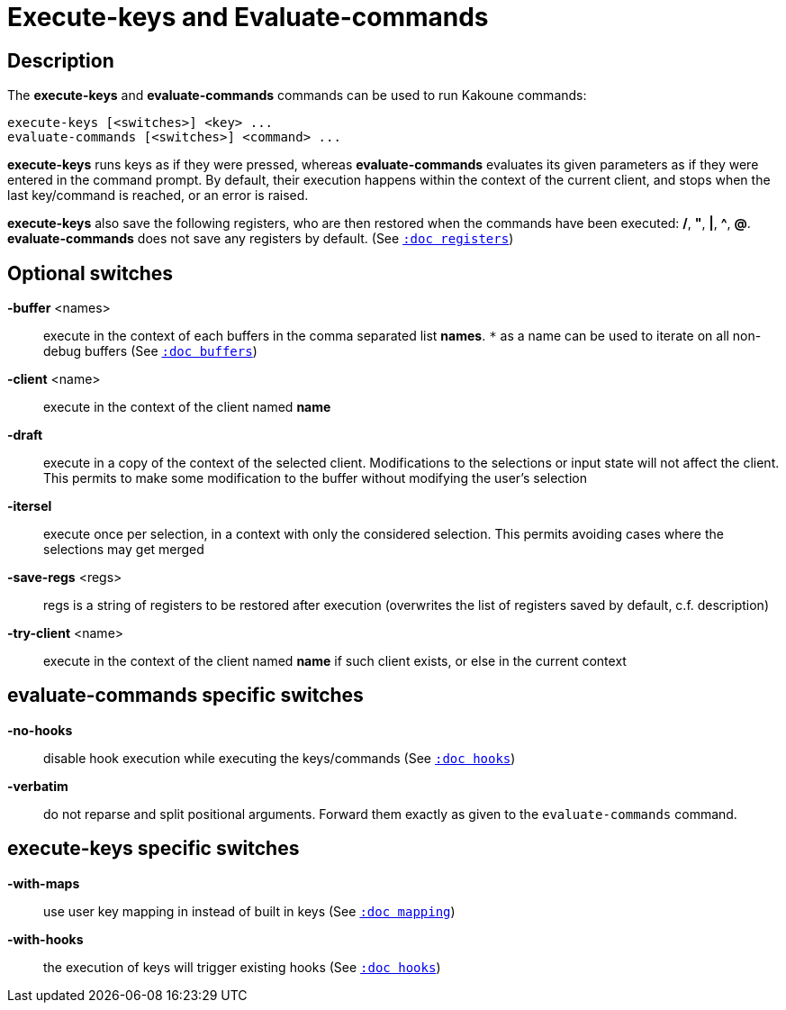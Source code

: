 = Execute-keys and Evaluate-commands

== Description

The *execute-keys* and *evaluate-commands* commands can be used to run
Kakoune commands:

----------------------------
execute-keys [<switches>] <key> ...
evaluate-commands [<switches>] <command> ...
----------------------------

*execute-keys* runs keys as if they were pressed, whereas *evaluate-commands*
evaluates its given parameters as if they were entered in the command prompt.
By default, their execution happens within the context of the current client,
and stops when the last key/command is reached, or an error is raised.

*execute-keys* also save the following registers, who are then restored
when the commands have been executed: */*, *"*, *|*, *^*, *@*.
*evaluate-commands* does not save any registers by default.
(See <<registers#,`:doc registers`>>)

== Optional switches

*-buffer* <names>::
    execute in the context of each buffers in the comma separated list
    *names*. `*` as a name can be used to iterate on all non-debug buffers
    (See <<buffers#debug-buffers, `:doc buffers`>>)

*-client* <name>::
    execute in the context of the client named *name*

*-draft*::
    execute in a copy of the context of the selected client. Modifications
    to the selections or input state will not affect the client. This
    permits to make some modification to the buffer without modifying
    the user’s selection

*-itersel*::
    execute once per selection, in a context with only the considered
    selection. This permits avoiding cases where the selections may
    get merged

*-save-regs* <regs>::
    regs is a string of registers to be restored after execution (overwrites
    the list of registers saved by default, c.f. description)

*-try-client* <name>::
    execute in the context of the client named *name* if such client
    exists, or else in the current context

== evaluate-commands specific switches

*-no-hooks*::
    disable hook execution while executing the keys/commands
    (See <<hooks#disabling-hooks,`:doc hooks`>>)

*-verbatim*::
    do not reparse and split positional arguments. Forward them
    exactly as given to the `evaluate-commands` command.

== execute-keys specific switches

*-with-maps*::
    use user key mapping in instead of built in keys
    (See <<mapping#,`:doc mapping`>>)

*-with-hooks*::
    the execution of keys will trigger existing hooks
    (See <<hooks#,`:doc hooks`>>)
